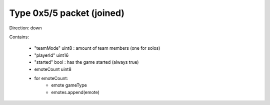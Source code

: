 Type 0x5/5 packet (joined)
==========================
Direction: down

Contains:

 * "teamMode" uint8 : amount of team members (one for solos)
 * "playerId" uint16
 * "started" bool : has the game started (always true)
 * emoteCount uint8
 * for emoteCount:
     * emote gameType
     * emotes.append(emote)
